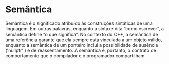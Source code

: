 * Semântica

Semântica é o significado atribuído às construções sintáticas de uma linguagem. Em outras palavras, enquanto a sintaxe dita “como escrever”, a semântica define “o que significa”. No contexto do C++, a semântica de uma referência garante que ela sempre está vinculada a um objeto válido, enquanto a semântica de um ponteiro inclui a possibilidade de ausência ('nullptr'
) e de reassentamento. A semântica é, portanto, o contrato de comportamento que o compilador e o programador compartilham.

